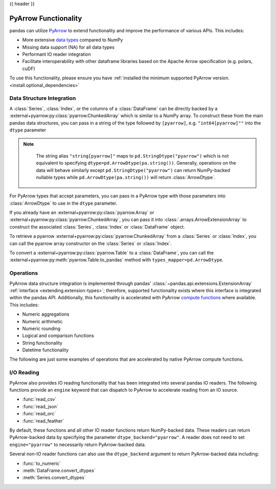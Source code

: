 .. _pyarrow:

{{ header }}

*********************
PyArrow Functionality
*********************

pandas can utilize `PyArrow <https://arrow.apache.org/docs/python/index.html>`__ to extend functionality and improve the performance
of various APIs. This includes:

* More extensive `data types <https://arrow.apache.org/docs/python/api/datatypes.html>`__ compared to NumPy
* Missing data support (NA) for all data types
* Performant IO reader integration
* Facilitate interoperability with other dataframe libraries based on the Apache Arrow specification (e.g. polars, cuDF)

To use this functionality, please ensure you have :ref:`installed the minimum supported PyArrow version. <install.optional_dependencies>`


Data Structure Integration
--------------------------

A :class:`Series`, :class:`Index`, or the columns of a :class:`DataFrame` can be directly backed by a :external+pyarrow:py:class:`pyarrow.ChunkedArray`
which is similar to a NumPy array. To construct these from the main pandas data structures, you can pass in a string of the type followed by
``[pyarrow]``, e.g. ``"int64[pyarrow]""`` into the ``dtype`` parameter

.. ipython:: python

   ser = pd.Series([-1.5, 0.2, None], dtype="float32[pyarrow]")
   ser

   idx = pd.Index([True, None], dtype="bool[pyarrow]")
   idx

   df = pd.DataFrame([[1, 2], [3, 4]], dtype="uint64[pyarrow]")
   df

.. note::

    The string alias ``"string[pyarrow]"`` maps to ``pd.StringDtype("pyarrow")`` which is not equivalent to
    specifying ``dtype=pd.ArrowDtype(pa.string())``. Generally, operations on the data will behave similarly
    except ``pd.StringDtype("pyarrow")`` can return NumPy-backed nullable types while ``pd.ArrowDtype(pa.string())``
    will return :class:`ArrowDtype`.

   .. ipython:: python

      data = list("abc")
      ser_sd = pd.Series(data, dtype="string[pyarrow]")
      ser_ad = pd.Series(data, dtype=pd.ArrowDtype(pa.string()))
      ser_ad.dtype == ser_sd.dtype
      ser_sd.str.contains("a")
      ser_ad.str.contains("a")

For PyArrow types that accept parameters, you can pass in a PyArrow type with those parameters
into :class:`ArrowDtype` to use in the ``dtype`` parameter.

.. ipython:: python

   import pyarrow as pa
   list_str_type = pa.list_(pa.string())
   ser = pd.Series([["hello"], ["there"]], dtype=pd.ArrowDtype(list_str_type))
   ser

   from datetime import time
   idx = pd.Index([time(12, 30), None], dtype=pd.ArrowDtype(pa.time64("us")))
   idx

   from decimal import Decimal
   decimal_type = pd.ArrowDtype(pa.decimal128(3, scale=2))
   data = [[Decimal("3.19"), None], [None, Decimal("-1.23")]]
   df = pd.DataFrame(data, dtype=decimal_type)
   df

If you already have an :external+pyarrow:py:class:`pyarrow.Array` or :external+pyarrow:py:class:`pyarrow.ChunkedArray`,
you can pass it into :class:`.arrays.ArrowExtensionArray` to construct the associated :class:`Series`, :class:`Index`
or :class:`DataFrame` object.

.. ipython:: python

   pa_array = pa.array([{"1": "2"}, {"10": "20"}, None])
   ser = pd.Series(pd.arrays.ArrowExtensionArray(pa_array))
   ser

To retrieve a pyarrow :external+pyarrow:py:class:`pyarrow.ChunkedArray` from a :class:`Series` or :class:`Index`, you can call
the pyarrow array constructor on the :class:`Series` or :class:`Index`.

.. ipython:: python

   ser = pd.Series([1, 2, None], dtype="uint8[pyarrow]")
   pa.array(ser)

   idx = pd.Index(ser)
   pa.array(idx)

To convert a :external+pyarrow:py:class:`pyarrow.Table` to a :class:`DataFrame`, you can call the
:external+pyarrow:py:meth:`pyarrow.Table.to_pandas` method with ``types_mapper=pd.ArrowDtype``.

.. ipython:: python

   table = pa.table([pa.array([1, 2, 3], type=pa.int64())], names=["a"])

   df = table.to_pandas(types_mapper=pd.ArrowDtype)
   df
   df.dtypes


Operations
----------

PyArrow data structure integration is implemented through pandas' :class:`~pandas.api.extensions.ExtensionArray` :ref:`interface <extending.extension-types>`;
therefore, supported functionality exists where this interface is integrated within the pandas API. Additionally, this functionality
is accelerated with PyArrow `compute functions <https://arrow.apache.org/docs/python/api/compute.html>`__ where available. This includes:

* Numeric aggregations
* Numeric arithmetic
* Numeric rounding
* Logical and comparison functions
* String functionality
* Datetime functionality

The following are just some examples of operations that are accelerated by native PyArrow compute functions.

.. ipython:: python

   ser = pd.Series([-1.545, 0.211, None], dtype="float32[pyarrow]")
   ser.mean()
   ser + ser
   ser > (ser + 1)

   ser.dropna()
   ser.isna()
   ser.fillna(0)

   ser_str = pd.Series(["a", "b", None], dtype=pd.ArrowDtype(pa.string()))
   ser_str.str.startswith("a")

   from datetime import datetime
   pa_type = pd.ArrowDtype(pa.timestamp("ns"))
   ser_dt = pd.Series([datetime(2022, 1, 1), None], dtype=pa_type)
   ser_dt.dt.strftime("%Y-%m")

I/O Reading
-----------

PyArrow also provides IO reading functionality that has been integrated into several pandas IO readers. The following
functions provide an ``engine`` keyword that can dispatch to PyArrow to accelerate reading from an IO source.

* :func:`read_csv`
* :func:`read_json`
* :func:`read_orc`
* :func:`read_feather`

.. ipython:: python

   import io
   data = io.StringIO("""a,b,c
      1,2.5,True
      3,4.5,False
   """)
   df = pd.read_csv(data, engine="pyarrow")
   df

By default, these functions and all other IO reader functions return NumPy-backed data. These readers can return
PyArrow-backed data by specifying the parameter ``dtype_backend="pyarrow"``. A reader does not need to set
``engine="pyarrow"`` to necessarily return PyArrow-backed data.

.. ipython:: python

    import io
    data = io.StringIO("""a,b,c,d,e,f,g,h,i
        1,2.5,True,a,,,,,
        3,4.5,False,b,6,7.5,True,a,
    """)
    df_pyarrow = pd.read_csv(data, dtype_backend="pyarrow")
    df_pyarrow.dtypes

Several non-IO reader functions can also use the ``dtype_backend`` argument to return PyArrow-backed data including:

* :func:`to_numeric`
* :meth:`DataFrame.convert_dtypes`
* :meth:`Series.convert_dtypes`
